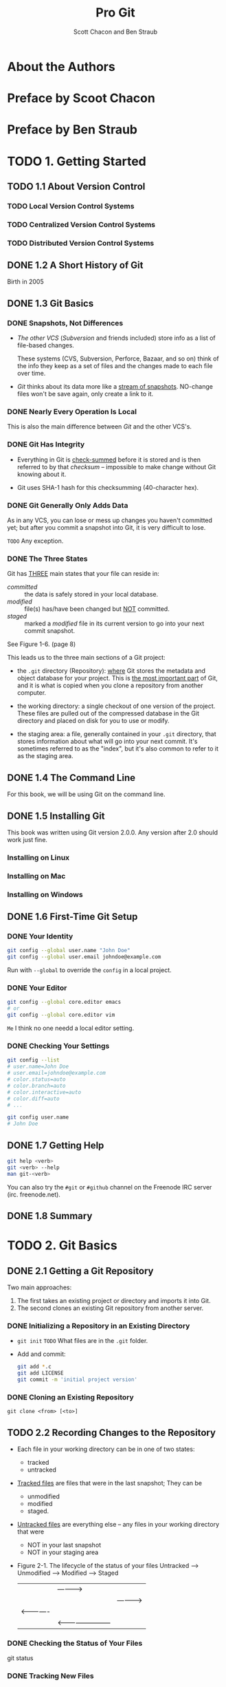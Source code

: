 #+TITLE: Pro Git
#+Version: 2nd
#+AUTHOR: Scott Chacon and Ben Straub
#+STARTUP: overview
#+STARTUP: entitiespretty

* Table of Contents                                      :TOC_4_org:noexport:
- [[About the Authors][About the Authors]]
- [[Preface by Scoot Chacon][Preface by Scoot Chacon]]
- [[Preface by Ben Straub][Preface by Ben Straub]]
- [[1. Getting Started][1. Getting Started]]
  - [[1.1 About Version Control][1.1 About Version Control]]
    - [[Local Version Control Systems][Local Version Control Systems]]
    - [[Centralized Version Control Systems][Centralized Version Control Systems]]
    - [[Distributed Version Control Systems][Distributed Version Control Systems]]
  - [[1.2 A Short History of Git][1.2 A Short History of Git]]
  - [[1.3 Git Basics][1.3 Git Basics]]
    - [[Snapshots, Not Differences][Snapshots, Not Differences]]
    - [[Nearly Every Operation Is Local][Nearly Every Operation Is Local]]
    - [[Git Has Integrity][Git Has Integrity]]
    - [[Git Generally Only Adds Data][Git Generally Only Adds Data]]
    - [[The Three States][The Three States]]
  - [[1.4 The Command Line][1.4 The Command Line]]
  - [[1.5 Installing Git][1.5 Installing Git]]
    - [[Installing on Linux][Installing on Linux]]
    - [[Installing on Mac][Installing on Mac]]
    - [[Installing on Windows][Installing on Windows]]
  - [[1.6 First-Time Git Setup][1.6 First-Time Git Setup]]
    - [[Your Identity][Your Identity]]
    - [[Your Editor][Your Editor]]
    - [[Checking Your Settings][Checking Your Settings]]
  - [[1.7 Getting Help][1.7 Getting Help]]
  - [[1.8 Summary][1.8 Summary]]
- [[2. Git Basics][2. Git Basics]]
  - [[2.1 Getting a Git Repository][2.1 Getting a Git Repository]]
    - [[Initializing a Repository in an Existing Directory][Initializing a Repository in an Existing Directory]]
    - [[Cloning an Existing Repository][Cloning an Existing Repository]]
  - [[2.2 Recording Changes to the Repository][2.2 Recording Changes to the Repository]]
    - [[Checking the Status of Your Files][Checking the Status of Your Files]]
    - [[Tracking New Files][Tracking New Files]]
    - [[Staging Modified Files][Staging Modified Files]]
    - [[Short Status][Short Status]]
    - [[Ignoring Files][Ignoring Files]]
    - [[Viewing Your Staged and Unstaged Changes][Viewing Your Staged and Unstaged Changes]]
    - [[Committing Your Changes][Committing Your Changes]]
    - [[Skipping the Staging Area][Skipping the Staging Area]]
    - [[Removing Files][Removing Files]]
    - [[Moving Files][Moving Files]]
  - [[2.3 Viewing the Commit History][2.3 Viewing the Commit History]]
    - [[Limiting Log Output][Limiting Log Output]]
  - [[2.4 Undoing Things][2.4 Undoing Things]]
    - [[Unstaging a Staged File][Unstaging a Staged File]]
    - [[Unmodifying a Modified File][Unmodifying a Modified File]]
  - [[2.5 Working with Remotes][2.5 Working with Remotes]]
    - [[Showing Your Remotes][Showing Your Remotes]]
    - [[Adding Remote Repositories][Adding Remote Repositories]]
    - [[Fetching and Pulling from Your Remotes][Fetching and Pulling from Your Remotes]]
    - [[Pushing to Your Remotes][Pushing to Your Remotes]]
    - [[Inspecting a Remote][Inspecting a Remote]]
    - [[Removing and Renaming Remotes][Removing and Renaming Remotes]]
  - [[2.6 Tagging][2.6 Tagging]]
    - [[Listing Your Tags][Listing Your Tags]]
    - [[Creating Tags][Creating Tags]]
    - [[Annotated Tags][Annotated Tags]]
    - [[Lightweight Tags][Lightweight Tags]]
    - [[Tagging Later][Tagging Later]]
    - [[Sharing Tags][Sharing Tags]]
  - [[2.7 Git Aliases][2.7 Git Aliases]]
  - [[2.8 Summary][2.8 Summary]]
- [[3. Git Branching][3. Git Branching]]
  - [[3.1 Branches in a Nutshell][3.1 Branches in a Nutshell]]
    - [[Creating a New Branch][Creating a New Branch]]
    - [[Switching Branches][Switching Branches]]
  - [[3.2 Basic Branching and Merging][3.2 Basic Branching and Merging]]
    - [[Basic Branching][Basic Branching]]
    - [[Basic Merging][Basic Merging]]
    - [[Basic Merge Conflicts][Basic Merge Conflicts]]
  - [[3.3 Branch Management][3.3 Branch Management]]
  - [[3.4 Branching Workflows][3.4 Branching Workflows]]
    - [[Long-Running Branches][Long-Running Branches]]
    - [[Topic Branches][Topic Branches]]
  - [[3.5 Remote Branches][3.5 Remote Branches]]
    - [[Pushing][Pushing]]
    - [[Tracking Branches][Tracking Branches]]
    - [[Pulling][Pulling]]
    - [[Deleting Remote Branches][Deleting Remote Branches]]
  - [[3.6 Rebasing][3.6 Rebasing]]
    - [[The Basic Rebase][The Basic Rebase]]
    - [[More Interesting Rebases][More Interesting Rebases]]
    - [[The Perils of Rebasing][The Perils of Rebasing]]
    - [[Rebase When You Rebase][Rebase When You Rebase]]
    - [[Rebase vs. Merge][Rebase vs. Merge]]
  - [[3.7 Summary][3.7 Summary]]
- [[4. Git on the Server][4. Git on the Server]]
  - [[4.1 The Protocols][4.1 The Protocols]]
    - [[Local Protocol][Local Protocol]]
      - [[The Pros][The Pros]]
      - [[The Cons][The Cons]]
    - [[The HTTP Protocol][The HTTP Protocol]]
      - [[Smart HTTP][Smart HTTP]]
      - [[Dumb HTTP][Dumb HTTP]]
    - [[The SSH Protocol][The SSH Protocol]]
      - [[The Pros][The Pros]]
      - [[The Cons][The Cons]]
    - [[The Git Protocol][The Git Protocol]]
      - [[The Pros][The Pros]]
      - [[The Cons][The Cons]]
  - [[4.2 Getting Git on a Server][4.2 Getting Git on a Server]]
    - [[Putting the Bare Repository on a Server][Putting the Bare Repository on a Server]]
    - [[Small Setups][Small Setups]]
      - [[SSH Access][SSH Access]]
  - [[4.3 Generating Your SSH Public Key][4.3 Generating Your SSH Public Key]]
  - [[4.4 Setting Up the Server][4.4 Setting Up the Server]]
  - [[4.5 Git Daemon][4.5 Git Daemon]]
  - [[4.6 Smart HTTP][4.6 Smart HTTP]]
  - [[4.7 GitWeb][4.7 GitWeb]]
  - [[4.8 GitLab][4.8 GitLab]]
    - [[Installation][Installation]]
    - [[Administration][Administration]]
    - [[Users][Users]]
    - [[Groups][Groups]]
    - [[Projects][Projects]]
    - [[Hooks][Hooks]]
    - [[Basic Usage][Basic Usage]]
    - [[Working Together][Working Together]]
  - [[4.9 Third Party Hosted Options][4.9 Third Party Hosted Options]]
  - [[4.10 Summary][4.10 Summary]]
- [[5. Distributed Git][5. Distributed Git]]
  - [[5.1 Distributed Workflows][5.1 Distributed Workflows]]
    - [[Centralized Workflow][Centralized Workflow]]
    - [[Integration-Manager Workflow][Integration-Manager Workflow]]
    - [[Dictator and Lieutenants Workflow][Dictator and Lieutenants Workflow]]
    - [[Workflows Summary][Workflows Summary]]
  - [[5.2 Contributing to a Project][5.2 Contributing to a Project]]
    - [[Commit Guidelines][Commit Guidelines]]
    - [[Private Small Team][Private Small Team]]
    - [[Private Managed Team][Private Managed Team]]
    - [[Public Project, Fork][Public Project, Fork]]
    - [[Public Project, E-Mail][Public Project, E-Mail]]
    - [[Summary][Summary]]
  - [[5.3 Maintaining a Project][5.3 Maintaining a Project]]
    - [[Working in Topic Branches][Working in Topic Branches]]
    - [[Applying Patches from E-mail][Applying Patches from E-mail]]
      - [[Applying a Patch with apply][Applying a Patch with apply]]
      - [[Applying a Patch with am][Applying a Patch with am]]
      - [[Checking Out Remote Branches][Checking Out Remote Branches]]
    - [[Determining What Is Introduced][Determining What Is Introduced]]
    - [[Integrating Contributed Work][Integrating Contributed Work]]
      - [[Merging Workflows][Merging Workflows]]
    - [[Large-Merging Workflows][Large-Merging Workflows]]
    - [[Rebasing and Cherry Picking Workflows][Rebasing and Cherry Picking Workflows]]
    - [[Rerere][Rerere]]
    - [[Tagging Your Releases][Tagging Your Releases]]
    - [[Generating a Build Number][Generating a Build Number]]
    - [[Preparing a Release][Preparing a Release]]
    - [[The Shortlog][The Shortlog]]
  - [[5.4 Summary][5.4 Summary]]
- [[6. GitHub][6. GitHub]]
  - [[6.1 Account Setup and Configuration][6.1 Account Setup and Configuration]]
    - [[SSH Access][SSH Access]]
    - [[Your Avatar][Your Avatar]]
    - [[Your Email Address][Your Email Address]]
    - [[Two-Factor Authentication][Two-Factor Authentication]]
  - [[6.2 Contributing to a Project][6.2 Contributing to a Project]]
    - [[Forking Projects][Forking Projects]]
    - [[The GitHub Flow][The GitHub Flow]]
    - [[Creating a Pull Request][Creating a Pull Request]]
    - [[Iterating on a Pull Request][Iterating on a Pull Request]]
    - [[Advanced Pull Requests][Advanced Pull Requests]]
      - [[Pull Requests as Patches][Pull Requests as Patches]]
      - [[Keeping up with Upstream][Keeping up with Upstream]]
      - [[References][References]]
      - [[Markdown][Markdown]]
      - [[GitHub Flavored Markdown][GitHub Flavored Markdown]]
  - [[6.3 Maintaining a Project][6.3 Maintaining a Project]]
    - [[Creating a New Repository][Creating a New Repository]]
    - [[Adding Collaborators][Adding Collaborators]]
    - [[Managing Pull Requests][Managing Pull Requests]]
      - [[Email Notifications][Email Notifications]]
      - [[Collaborating on the Pull Request][Collaborating on the Pull Request]]
      - [[Pull Request Refs][Pull Request Refs]]
      - [[Pull Requests on PUll Requests][Pull Requests on PUll Requests]]
    - [[Mentions and Notifications][Mentions and Notifications]]
      - [[The Notifications Page][The Notifications Page]]
    - [[Special Files][Special Files]]
      - [[README][README]]
      - [[CONTRIBUTING][CONTRIBUTING]]
    - [[Project Administration][Project Administration]]
      - [[Changing the Default Branch][Changing the Default Branch]]
      - [[Transferring a Project][Transferring a Project]]
  - [[6.4 Managing an organization][6.4 Managing an organization]]
    - [[Organization Basics][Organization Basics]]
    - [[Teams][Teams]]
    - [[Audit Log][Audit Log]]
  - [[6.5 Scripting GitHub][6.5 Scripting GitHub]]
    - [[Hooks][Hooks]]
      - [[Services][Services]]
      - [[Hooks][Hooks]]
    - [[The GitHub API][The GitHub API]]
      - [[Basic Usage][Basic Usage]]
      - [[Commenting on an Issu][Commenting on an Issu]]
    - [[Octokit][Octokit]]
  - [[6.6 Summary][6.6 Summary]]
- [[7. Git Tools][7. Git Tools]]
  - [[7.1 Revision Selection][7.1 Revision Selection]]
    - [[Single Revisions][Single Revisions]]
    - [[Short SHA][Short SHA]]
    - [[Branch References][Branch References]]
    - [[Ref Log Shortnames][Ref Log Shortnames]]
    - [[Ancestry References][Ancestry References]]
    - [[Commit Ranges][Commit Ranges]]
      - [[Double Dot][Double Dot]]
      - [[Multiple Points][Multiple Points]]
      - [[Triple Dot][Triple Dot]]
  - [[7.2 Interactive Staging][7.2 Interactive Staging]]
    - [[Staging and Unstaging Files][Staging and Unstaging Files]]
    - [[Staging Patches][Staging Patches]]
  - [[7.3 Stashing and Cleaning][7.3 Stashing and Cleaning]]
    - [[Stashing Your Work][Stashing Your Work]]
    - [[Creative Stashing][Creative Stashing]]
    - [[Unapplying a Stash][Unapplying a Stash]]
    - [[Creating a Branch from a Stash][Creating a Branch from a Stash]]
    - [[Cleaning Your Working Directory][Cleaning Your Working Directory]]
  - [[7.4 Signing Your Work][7.4 Signing Your Work]]
    - [[GPG Introduction][GPG Introduction]]
    - [[Signing Tags][Signing Tags]]
    - [[Verifying Tags][Verifying Tags]]
    - [[Signing Commits][Signing Commits]]
    - [[Everyone Must Sign][Everyone Must Sign]]
  - [[7.5 Searching][7.5 Searching]]
    - [[Git Grep][Git Grep]]
    - [[Git Log Searching][Git Log Searching]]
    - [[Line Log Search][Line Log Search]]
  - [[7.6 Rewriting History][7.6 Rewriting History]]
    - [[Changing the Last Commit][Changing the Last Commit]]
    - [[Changing Multiple Commit Messages][Changing Multiple Commit Messages]]
    - [[Reordering Commits][Reordering Commits]]
    - [[Squashing a Commit][Squashing a Commit]]
    - [[The Nuclear Option: filter-branch][The Nuclear Option: filter-branch]]
      - [[Removing a File from Every Commit][Removing a File from Every Commit]]
      - [[Making a Subdirectory the New Root][Making a Subdirectory the New Root]]
      - [[Changing E-Mail Addresses Globally][Changing E-Mail Addresses Globally]]
  - [[7.7 Reset Demystified][7.7 Reset Demystified]]
    - [[The Three Trees][The Three Trees]]
      - [[The HEAD][The HEAD]]
      - [[The Index][The Index]]
      - [[The Working Directory][The Working Directory]]
    - [[The Workflow][The Workflow]]
    - [[The Role of Reset][The Role of Reset]]
      - [[Step 1: Move HEAD][Step 1: Move HEAD]]
      - [[Step 2: Updating the Index (--mixed)][Step 2: Updating the Index (--mixed)]]
      - [[Step 3: Updating the Working Directory (--hard)][Step 3: Updating the Working Directory (--hard)]]
      - [[Recap][Recap]]
    - [[Reset with a Path][Reset with a Path]]
    - [[Squashing][Squashing]]
    - [[Check It Out][Check It Out]]
      - [[Without Paths][Without Paths]]
      - [[With Paths][With Paths]]
    - [[Summary][Summary]]
  - [[7.8 Advanced Merging][7.8 Advanced Merging]]
    - [[Merge Conflicts][Merge Conflicts]]
    - [[Aborting a Merge][Aborting a Merge]]
    - [[Ignoring Whitespace][Ignoring Whitespace]]
    - [[Manual File Re-merging][Manual File Re-merging]]
    - [[Checking Out Conflicts][Checking Out Conflicts]]
    - [[Merge Log][Merge Log]]
    - [[Combined Diff Format][Combined Diff Format]]
    - [[Undoing Merges][Undoing Merges]]
      - [[Fix the References][Fix the References]]
      - [[Reverse the Commit][Reverse the Commit]]
    - [[Other Types of Merges][Other Types of Merges]]
      - [[Our or Theirs Preference][Our or Theirs Preference]]
      - [[Subtree Merging][Subtree Merging]]
  - [[7.9 Rerere][7.9 Rerere]]
  - [[7.10 Debugging with Git][7.10 Debugging with Git]]
    - [[File Annotation][File Annotation]]
    - [[Binary Search][Binary Search]]
  - [[7.11 Submodules][7.11 Submodules]]
    - [[Starting with Submodules][Starting with Submodules]]
    - [[Cloning a Project with Submodules][Cloning a Project with Submodules]]
    - [[Working on a Project with Submodules][Working on a Project with Submodules]]
      - [[Pulling in Upstream Changes][Pulling in Upstream Changes]]
      - [[Working on a Submodule][Working on a Submodule]]
    - [[Publishing Submodule Changes][Publishing Submodule Changes]]
    - [[Merging Submodule Changes][Merging Submodule Changes]]
    - [[Submodule Tips][Submodule Tips]]
      - [[Submodule Foreach][Submodule Foreach]]
      - [[Useful Aliases][Useful Aliases]]
      - [[Issues with Submodules][Issues with Submodules]]
      - [[Aborting][Aborting]]
    - [[Bundling][Bundling]]
  - [[7.12 Replace][7.12 Replace]]
  - [[7.13 Credential Storage][7.13 Credential Storage]]
    - [[Under the Hood][Under the Hood]]
    - [[A Custom Credential Cache][A Custom Credential Cache]]
  - [[7.14 Summary][7.14 Summary]]
- [[8. Customizing Git][8. Customizing Git]]
  - [[8.1 Git Configuration][8.1 Git Configuration]]
    - [[Basic Client Configuration][Basic Client Configuration]]
      - [[~core.editor~][~core.editor~]]
      - [[~commit.template~][~commit.template~]]
      - [[~core.pager~][~core.pager~]]
      - [[~user.signingkey~][~user.signingkey~]]
      - [[~core.excludesfile~][~core.excludesfile~]]
      - [[~help.autocorrect~][~help.autocorrect~]]
    - [[Colors in Git][Colors in Git]]
      - [[~color.ui~][~color.ui~]]
      - [[~color.*~][~color.*~]]
    - [[External Merge and Diff Tools][External Merge and Diff Tools]]
    - [[Formatting and Whitespace][Formatting and Whitespace]]
      - [[~core.autocrlf~][~core.autocrlf~]]
      - [[~core.whitespace~][~core.whitespace~]]
    - [[Server Configuration][Server Configuration]]
      - [[~receive.fsckObjects~][~receive.fsckObjects~]]
      - [[~receive.denyNonFastForwards~][~receive.denyNonFastForwards~]]
      - [[~receive.denyDeletes~][~receive.denyDeletes~]]
  - [[8.2 Git Attributes][8.2 Git Attributes]]
    - [[Binary Files][Binary Files]]
      - [[Indentifying Binary Files][Indentifying Binary Files]]
      - [[Diffing Binary Files][Diffing Binary Files]]
    - [[Keyword Expansion][Keyword Expansion]]
    - [[Exporting Your Repository][Exporting Your Repository]]
      - [[~export-ignore~][~export-ignore~]]
      - [[~export-subst~][~export-subst~]]
    - [[Merge Strategies][Merge Strategies]]
  - [[8.3 Git Hooks][8.3 Git Hooks]]
    - [[Installing a Hook][Installing a Hook]]
    - [[Client-Side Hooks][Client-Side Hooks]]
    - [[Committing-Workflow Hooks][Committing-Workflow Hooks]]
    - [[E-mail Workflow Hooks][E-mail Workflow Hooks]]
    - [[Other Client Hooks][Other Client Hooks]]
    - [[Server-Side Hooks][Server-Side Hooks]]
      - [[pre-receive][pre-receive]]
      - [[update][update]]
      - [[post-receive][post-receive]]
  - [[8.4 An Example Git-Enforced Policy][8.4 An Example Git-Enforced Policy]]
    - [[Server-Side Hook][Server-Side Hook]]
    - [[Enforcing a Specific Commit-Message Format][Enforcing a Specific Commit-Message Format]]
    - [[Enforcing a User-Based ACL System][Enforcing a User-Based ACL System]]
    - [[Testing It Out][Testing It Out]]
    - [[Client-Side Hooks][Client-Side Hooks]]
  - [[8.5 Summary][8.5 Summary]]
- [[9. Git and Other Systems][9. Git and Other Systems]]
  - [[9.1 Git as a Client][9.1 Git as a Client]]
    - [[Git and Subversion][Git and Subversion]]
      - [[~git svn~][~git svn~]]
      - [[Setting Up][Setting Up]]
      - [[Getting Started][Getting Started]]
      - [[Committing Back to Subversion][Committing Back to Subversion]]
      - [[Pulling in New Changes][Pulling in New Changes]]
      - [[Git Branching Issues][Git Branching Issues]]
      - [[Subversion Branching][Subversion Branching]]
      - [[Subversion Commands][Subversion Commands]]
      - [[Ignoring What Subversion Ignores][Ignoring What Subversion Ignores]]
      - [[Git-Svn Summary][Git-Svn Summary]]
    - [[Git and Mercurial][Git and Mercurial]]
      - [[Getting Started][Getting Started]]
      - [[Workflow][Workflow]]
      - [[Branches and Bookmarks][Branches and Bookmarks]]
      - [[Mercurial Summary][Mercurial Summary]]
    - [[Git and Perforce][Git and Perforce]]
      - [[Git Fusion][Git Fusion]]
      - [[Git-p4][Git-p4]]
      - [[Git and Perforce Summary][Git and Perforce Summary]]
  - [[9.2 Migrating to Git][9.2 Migrating to Git]]
    - [[Subversion][Subversion]]
    - [[Mercurial][Mercurial]]
    - [[Perforce][Perforce]]
      - [[Perforce Git Fusion][Perforce Git Fusion]]
    - [[A Custom Importer][A Custom Importer]]
  - [[9.3 Summary][9.3 Summary]]
- [[10. Git Internals][10. Git Internals]]
  - [[10.1 Plumbing and Porcelain][10.1 Plumbing and Porcelain]]
  - [[10.2 Git Objects][10.2 Git Objects]]
    - [[Tree Objects][Tree Objects]]
    - [[Commit Objects][Commit Objects]]
    - [[Object Storage][Object Storage]]
  - [[10.3 Git References][10.3 Git References]]
    - [[The HEAD][The HEAD]]
    - [[Tags][Tags]]
    - [[Remotes][Remotes]]
  - [[10.4 Packfiles][10.4 Packfiles]]
  - [[10.5 The Refspec][10.5 The Refspec]]
    - [[Pushing Refspecs][Pushing Refspecs]]
    - [[Deleting References][Deleting References]]
  - [[10.6 Transfer Protocols][10.6 Transfer Protocols]]
    - [[The Dumb Protocol][The Dumb Protocol]]
    - [[The Smart Protocol][The Smart Protocol]]
      - [[Uploading Data][Uploading Data]]
      - [[Downloading Data][Downloading Data]]
    - [[Protocol Summary][Protocol Summary]]
  - [[10.7 Maintenance and Data Recovery][10.7 Maintenance and Data Recovery]]
    - [[Maintenance][Maintenance]]
    - [[Data Recovery][Data Recovery]]
    - [[Removing Objects][Removing Objects]]
  - [[10.8 Environment Variables][10.8 Environment Variables]]
    - [[Global Behavior][Global Behavior]]
    - [[Repository Locations][Repository Locations]]
    - [[Pathspecs][Pathspecs]]
    - [[Committing][Committing]]
    - [[Networking][Networking]]
    - [[Diffing and Merging][Diffing and Merging]]
    - [[Debugging][Debugging]]
    - [[Miscellaneous][Miscellaneous]]
  - [[10.9 Summary][10.9 Summary]]
- [[Appendix A: Git in Other Environments][Appendix A: Git in Other Environments]]
  - [[Graphical Interfaces][Graphical Interfaces]]
    - [[gitk and git-gui][gitk and git-gui]]
    - [[GitHub for Mac and Windows][GitHub for Mac and Windows]]
      - [[Installation][Installation]]
      - [[Recommended Workflow][Recommended Workflow]]
    - [[Summary][Summary]]
  - [[Other GUIs][Other GUIs]]
  - [[Git in Visual Studio][Git in Visual Studio]]
  - [[Git in Eclipse][Git in Eclipse]]
  - [[Git in Bash][Git in Bash]]
  - [[Git in Zsh][Git in Zsh]]
  - [[Git in Powershell][Git in Powershell]]
  - [[Summary][Summary]]
- [[Appendix B: Embedding Git in your Applications][Appendix B: Embedding Git in your Applications]]
  - [[Command-line Git][Command-line Git]]
  - [[Libgit2][Libgit2]]
    - [[Advanced Functionality][Advanced Functionality]]
    - [[Other Bindings][Other Bindings]]
      - [[LibGit2Sharp][LibGit2Sharp]]
      - [[objective-git][objective-git]]
      - [[pygit2][pygit2]]
    - [[Further Reading][Further Reading]]
- [[Appendix C: Git Commands][Appendix C: Git Commands]]
  - [[Setup and Config][Setup and Config]]
    - [[~git config~][~git config~]]
    - [[~git help~][~git help~]]
  - [[Getting and Creating Projects][Getting and Creating Projects]]
    - [[~git init~][~git init~]]
    - [[~git clone~][~git clone~]]
  - [[Basic Snapshotting][Basic Snapshotting]]
    - [[~git add~][~git add~]]
    - [[~git status~][~git status~]]
    - [[~git diff~][~git diff~]]
    - [[~git difftool~][~git difftool~]]
    - [[~git commit~][~git commit~]]
    - [[~git reset~][~git reset~]]
    - [[~git rm~][~git rm~]]
    - [[~git mv~][~git mv~]]
    - [[~git clean~][~git clean~]]
  - [[Branching and Merging][Branching and Merging]]
    - [[~git branch~][~git branch~]]
    - [[~git checkout~][~git checkout~]]
    - [[~git merge~][~git merge~]]
    - [[~git mergetool~][~git mergetool~]]
    - [[~git log~][~git log~]]
    - [[~git stash~][~git stash~]]
    - [[~git tag~][~git tag~]]
  - [[Sharing and Updating Projects][Sharing and Updating Projects]]
    - [[~git fetch~][~git fetch~]]
    - [[~git pull~][~git pull~]]
    - [[~git push~][~git push~]]
    - [[~git remote~][~git remote~]]
    - [[~git archive~][~git archive~]]
    - [[~git submodule~][~git submodule~]]
  - [[Inspection and Comparison][Inspection and Comparison]]
    - [[~git show~][~git show~]]
    - [[~git shortlog~][~git shortlog~]]
    - [[~git describe~][~git describe~]]
  - [[Debugging][Debugging]]
    - [[~git bisect~][~git bisect~]]
    - [[~git blame~][~git blame~]]
    - [[~git grep~][~git grep~]]
  - [[Patching][Patching]]
    - [[~git cherry-pick~][~git cherry-pick~]]
    - [[~git rebase~][~git rebase~]]
    - [[~git revert~][~git revert~]]
  - [[Email][Email]]
    - [[~git apply~][~git apply~]]
    - [[~git am~][~git am~]]
    - [[~git format-patch~][~git format-patch~]]
    - [[~git send-email~][~git send-email~]]
    - [[~git request-pull~][~git request-pull~]]
  - [[External Systems][External Systems]]
    - [[~git svn~][~git svn~]]
    - [[~git fast-import~][~git fast-import~]]
  - [[Administration][Administration]]
    - [[~git gc~][~git gc~]]
    - [[~git fsck~][~git fsck~]]
    - [[~git reflog~][~git reflog~]]
    - [[~git filter-branch~][~git filter-branch~]]
  - [[Plumbing Commands][Plumbing Commands]]

* About the Authors
* Preface by Scoot Chacon
* Preface by Ben Straub
* TODO 1. Getting Started
** TODO 1.1 About Version Control
*** TODO Local Version Control Systems
*** TODO Centralized Version Control Systems
*** TODO Distributed Version Control Systems

** DONE 1.2 A Short History of Git
   CLOSED: [2017-07-14 Fri 05:26]
   Birth in 2005
** DONE 1.3 Git Basics
   CLOSED: [2017-07-14 Fri 05:05]
*** DONE Snapshots, Not Differences
    CLOSED: [2017-07-14 Fri 04:18]
    - /The other VCS/ (/Subversion/ and friends included) store info as a list of
      file-based changes.

      These systems (CVS, Subversion, Perforce, Bazaar, and so on) think of the
      info they keep as a set of files and the changes made to each file over
      time.

    - /Git/ thinks about its data more like a _stream of snapshots_.
      NO-change files won't be save again, only create a link to it.

*** DONE Nearly Every Operation Is Local
    CLOSED: [2017-07-14 Fri 04:21]
    This is also the main difference between /Git/ and the other VCS's.

*** DONE Git Has Integrity
    CLOSED: [2017-07-14 Fri 04:37]
    - Everything in Git is _check-summed_ before it is stored and is then
      referred to by that /checksum/ -- impossible to make change without Git
      knowing about it.

    - Git uses SHA-1 hash for this checksumming (40-character hex).

*** DONE Git Generally Only Adds Data
    CLOSED: [2017-07-14 Fri 04:42]
    As in any VCS, you can lose or mess up changes you haven't committed yet;
    but after you commit a snapshot into Git, it is very difficult to lose.

    =TODO= Any exception.

*** DONE The Three States
    CLOSED: [2017-07-14 Fri 05:05]
    Git has _THREE_ main states that your file can reside in:
    + /committed/ :: the data is safely stored in your local database.
    + /modified/ :: file(s) has/have been changed but _NOT_ committed.
    + /staged/ :: marked a /modified/ file in its current version to go
                  into your next commit snapshot.

    See Figure 1-6. (page 8)

    This leads us to the three main sections of a Git project:
    + the =.git= directory (Repository):
      _where_ Git stores the metadata and object database for your project.
      This is _the most important part_ of Git, and it is what is copied when you
      clone a repository from another computer.

    + the working directory:
      a single checkout of one version of the project.
      These files are pulled out of the compressed database in the Git directory
      and placed on disk for you to use or modify.

    + the staging area:
      a file, generally contained in your =.git= directory, that stores
      information about what will go into your next commit. It's sometimes
      referred to as the "index", but it's also common to refer to it as the
      staging area.

** DONE 1.4 The Command Line
   CLOSED: [2017-07-14 Fri 05:10]
   For this book, we will be using Git on the command line.

** DONE 1.5 Installing Git
   CLOSED: [2017-07-14 Fri 05:10]
   This book was written using Git version 2.0.0.
   Any version after 2.0 should work just fine.

*** Installing on Linux
*** Installing on Mac
*** Installing on Windows

** DONE 1.6 First-Time Git Setup
   CLOSED: [2017-07-14 Fri 05:21]
*** DONE Your Identity
    CLOSED: [2017-07-14 Fri 05:15]
    #+BEGIN_SRC bash
      git config --global user.name "John Doe"
      git config --global user.email johndoe@example.com
    #+END_SRC

    Run with ~--global~ to override the ~config~ in a local project.

*** DONE Your Editor
    CLOSED: [2017-07-14 Fri 05:20]
    #+BEGIN_SRC bash
      git config --global core.editor emacs
      # or
      git config --global core.editor vim
    #+END_SRC
    =Me= I think no one needd a local editor setting.

*** DONE Checking Your Settings
    CLOSED: [2017-07-14 Fri 05:21]
    #+BEGIN_SRC bash
      git config --list
      # user.name=John Doe
      # user.email=johndoe@example.com
      # color.status=auto
      # color.branch=auto
      # color.interactive=auto
      # color.diff=auto
      # ...

      git config user.name
      # John Doe
    #+END_SRC
** DONE 1.7 Getting Help
   CLOSED: [2017-07-14 Fri 05:13]
   #+BEGIN_SRC bash
     git help <verb>
     git <verb> --help
     man git-<verb>
   #+END_SRC

   You can also try the =#git= or =#github= channel on the Freenode IRC server
   (irc. freenode.net).

** DONE 1.8 Summary
   CLOSED: [2017-07-14 Fri 05:14]

* TODO 2. Git Basics
** DONE 2.1 Getting a Git Repository
   CLOSED: [2017-07-15 Sat 14:07]
   Two main approaches:
   1. The first takes an existing project or directory and imports it into Git.
   2. The second clones an existing Git repository from another server.

*** DONE Initializing a Repository in an Existing Directory
    CLOSED: [2017-07-15 Sat 14:07]
    - ~git init~
      =TODO= What files are in the =.git= folder.

    - Add and commit:
      #+BEGIN_SRC bash
        git add *.c
        git add LICENSE
        git commit -m 'initial project version'
      #+END_SRC

*** DONE Cloning an Existing Repository
    CLOSED: [2017-07-15 Sat 14:07]
    ~git clone <from> [<to>]~

** TODO 2.2 Recording Changes to the Repository
   - Each file in your working directory can be in one of two states:
     + tracked
     + untracked

   - _Tracked files_ are files that were in the last snapshot;
     They can be
     + unmodified
     + modified
     + staged.

   - _Untracked files_ are everything else -- any files in your working directory
     that were
     + NOT in your last snapshot
     + NOT in your staging area

   - Figure 2-1. The lifecycle of the status of your files
     Untracked --> Unmodified --> Modified --> Staged
         |--------------------------------------->|
         |              |------------>|           |
         |              |             |---------->|
         |<-------------|             |           |
         |              |<------------------------|

*** DONE Checking the Status of Your Files
    CLOSED: [2017-07-16 Sun 22:58]
    git status
*** DONE Tracking New Files
    CLOSED: [2017-07-16 Sun 22:58]
    ~git add [<filename(s)> | <directory>]~
    ~git add~ works recursively.
*** DONE Staging Modified Files
    CLOSED: [2017-07-16 Sun 23:10]
    - ~git add~ is a multipurpose command -- you use it
      + to begin tracking new files
      + to stage files
      + to do other things like marking merge-conflicted files as resolved. =TODO=

    - It may be helpful to think of it
      _more as_ "add this content to the next commit"
      _rather than_ "add this file to the project".

    - A file can be /staged/ and /unstaged/ simutaneously:
      If you staged a change in a file and modified this file again before
      committing, then this file is marked as /staged/ and /unstaged/, which
      actually means some change is /staged/ and some change is /unstaged/.
      
*** TODO Short Status
    ~git status --short~ or ~git status -s~
    The output is like:
    #+BEGIN_SRC text
       M README
      MM Rakefile
      A  lib/git.rb
      M  lib/simplegit.rb
      ?? LICENSE.txt
    #+END_SRC
    - _??_ : New files that are _NOT tracked_ have a =??= next to them,
    - _A _: new files that have been added to the staging area have an A,
    - M: modified files have an M and so on.
         There are two columns to the output --
         + the left hand column indicates that the file is staged and
         + the right hand column indicates that it's modified.

So for example in that output, the README file is
modified in the working directory but not yet staged, while the lib/simplegit.rb file is modified and staged. The
Rakefile was modified, staged and then modified again, so there are changes to it that are both staged and unstaged.

*** TODO Ignoring Files
*** TODO Viewing Your Staged and Unstaged Changes
*** TODO Committing Your Changes
*** TODO Skipping the Staging Area
*** TODO Removing Files
*** TODO Moving Files

** TODO 2.3 Viewing the Commit History
*** TODO Limiting Log Output
** TODO 2.4 Undoing Things
*** TODO Unstaging a Staged File
*** TODO Unmodifying a Modified File
** TODO 2.5 Working with Remotes
*** TODO Showing Your Remotes
*** TODO Adding Remote Repositories
*** TODO Fetching and Pulling from Your Remotes
*** TODO Pushing to Your Remotes
*** TODO Inspecting a Remote
*** TODO Removing and Renaming Remotes

** TODO 2.6 Tagging
*** TODO Listing Your Tags
*** TODO Creating Tags
*** TODO Annotated Tags
*** TODO Lightweight Tags
*** TODO Tagging Later
*** TODO Sharing Tags
** TODO 2.7 Git Aliases
** TODO 2.8 Summary

* TODO 3. Git Branching
** TODO 3.1 Branches in a Nutshell
*** TODO Creating a New Branch
*** TODO Switching Branches
** TODO 3.2 Basic Branching and Merging
*** TODO Basic Branching
*** TODO Basic Merging
*** TODO Basic Merge Conflicts
** TODO 3.3 Branch Management
** TODO 3.4 Branching Workflows
*** TODO Long-Running Branches
*** TODO Topic Branches
** TODO 3.5 Remote Branches
*** TODO Pushing
*** TODO Tracking Branches
*** TODO Pulling
*** TODO Deleting Remote Branches
** TODO 3.6 Rebasing
*** TODO The Basic Rebase
*** TODO More Interesting Rebases
*** TODO The Perils of Rebasing
*** TODO Rebase When You Rebase
*** TODO Rebase vs. Merge
** 3.7 Summary

* TODO 4. Git on the Server
** TODO 4.1 The Protocols
*** TODO Local Protocol
**** The Pros
**** The Cons
*** TODO The HTTP Protocol
**** Smart HTTP
**** Dumb HTTP
***** The Pros
***** The Cons
*** TODO The SSH Protocol
**** The Pros
**** The Cons
*** TODO The Git Protocol
**** The Pros
**** The Cons
** TODO 4.2 Getting Git on a Server
*** TODO Putting the Bare Repository on a Server
*** TODO Small Setups
**** TODO SSH Access
** TODO 4.3 Generating Your SSH Public Key
** TODO 4.4 Setting Up the Server
** TODO 4.5 Git Daemon
** TODO 4.6 Smart HTTP
** TODO 4.7 GitWeb
** TODO 4.8 GitLab
*** TODO Installation
*** TODO Administration
*** TODO Users
*** TODO Groups
*** TODO Projects
*** TODO Hooks
*** TODO Basic Usage
*** TODO Working Together
** TODO 4.9 Third Party Hosted Options
** TODO 4.10 Summary

* TODO 5. Distributed Git
** TODO 5.1 Distributed Workflows
*** TODO Centralized Workflow
*** TODO Integration-Manager Workflow
*** TODO Dictator and Lieutenants Workflow
*** TODO Workflows Summary

** TODO 5.2 Contributing to a Project
*** TODO Commit Guidelines
*** TODO Private Small Team
*** TODO Private Managed Team
*** TODO Public Project, Fork
*** TODO Public Project, E-Mail
*** TODO Summary
** TODO 5.3 Maintaining a Project
*** TODO Working in Topic Branches
*** TODO Applying Patches from E-mail
**** Applying a Patch with apply
**** Applying a Patch with am
**** Checking Out Remote Branches
*** TODO Determining What Is Introduced
*** TODO Integrating Contributed Work
**** Merging Workflows
*** TODO Large-Merging Workflows
*** TODO Rebasing and Cherry Picking Workflows
*** TODO Rerere
*** TODO Tagging Your Releases
*** TODO Generating a Build Number
*** TODO Preparing a Release
*** TODO The Shortlog
** TODO 5.4 Summary

* TODO 6. GitHub
** TODO 6.1 Account Setup and Configuration
*** TODO SSH Access
*** TODO Your Avatar
*** TODO Your Email Address
*** TODO Two-Factor Authentication
** TODO 6.2 Contributing to a Project
*** TODO Forking Projects
*** TODO The GitHub Flow
*** TODO Creating a Pull Request
*** TODO Iterating on a Pull Request
*** TODO Advanced Pull Requests
**** Pull Requests as Patches
**** Keeping up with Upstream
**** References
**** Markdown
**** GitHub Flavored Markdown
***** Task Lists
***** Code Snippets
***** Quoting
***** Emoji
***** Images
** TODO 6.3 Maintaining a Project
*** TODO Creating a New Repository
*** TODO Adding Collaborators
*** TODO Managing Pull Requests
**** Email Notifications
**** Collaborating on the Pull Request
**** Pull Request Refs
**** Pull Requests on PUll Requests
*** TODO Mentions and Notifications
**** The Notifications Page
***** Web Notifications
***** Email Notifications
*** TODO Special Files
**** README
**** CONTRIBUTING
*** TODO Project Administration
**** Changing the Default Branch
**** Transferring a Project
** TODO 6.4 Managing an organization
*** TODO Organization Basics
*** TODO Teams
*** TODO Audit Log
** TODO 6.5 Scripting GitHub
*** TODO Hooks
**** Services
**** Hooks
*** TODO The GitHub API
**** Basic Usage
**** Commenting on an Issu
*** TODO Octokit
** TODO 6.6 Summary

* TODO 7. Git Tools
** TODO 7.1 Revision Selection
*** Single Revisions
*** Short SHA
*** Branch References
*** Ref Log Shortnames
*** Ancestry References
*** Commit Ranges
**** Double Dot
**** Multiple Points
**** Triple Dot
** TODO 7.2 Interactive Staging
*** Staging and Unstaging Files
*** Staging Patches
** TODO 7.3 Stashing and Cleaning
*** Stashing Your Work
*** Creative Stashing
*** Unapplying a Stash
*** Creating a Branch from a Stash
*** Cleaning Your Working Directory
** TODO 7.4 Signing Your Work
*** GPG Introduction
*** Signing Tags
*** Verifying Tags
*** Signing Commits
*** Everyone Must Sign
** TODO 7.5 Searching
*** Git Grep
*** Git Log Searching
*** Line Log Search
** TODO 7.6 Rewriting History
*** Changing the Last Commit
*** Changing Multiple Commit Messages
*** Reordering Commits
*** Squashing a Commit
*** The Nuclear Option: filter-branch
**** Removing a File from Every Commit
**** Making a Subdirectory the New Root
**** Changing E-Mail Addresses Globally
** TODO 7.7 Reset Demystified
*** The Three Trees
**** The HEAD
**** The Index
**** The Working Directory
*** The Workflow
*** The Role of Reset
**** Step 1: Move HEAD
**** Step 2: Updating the Index (--mixed)
**** Step 3: Updating the Working Directory (--hard)
**** Recap
*** Reset with a Path
*** Squashing
*** Check It Out
**** Without Paths
**** With Paths
*** Summary
** TODO 7.8 Advanced Merging
*** TODO Merge Conflicts
*** TODO Aborting a Merge
*** TODO Ignoring Whitespace
*** TODO Manual File Re-merging
*** TODO Checking Out Conflicts
*** TODO Merge Log
*** TODO Combined Diff Format
*** TODO Undoing Merges
**** Fix the References
**** Reverse the Commit
*** TODO Other Types of Merges
**** Our or Theirs Preference
**** Subtree Merging
** TODO 7.9 Rerere
** TODO 7.10 Debugging with Git
*** TODO File Annotation
*** TODO Binary Search
** TODO 7.11 Submodules
*** Starting with Submodules
*** Cloning a Project with Submodules
*** Working on a Project with Submodules
**** Pulling in Upstream Changes
**** Working on a Submodule
*** Publishing Submodule Changes
*** Merging Submodule Changes
*** Submodule Tips
**** Submodule Foreach
**** Useful Aliases
**** Issues with Submodules
**** Aborting
*** Bundling
** TODO 7.12 Replace
** TODO 7.13 Credential Storage
*** TODO Under the Hood
*** TODO A Custom Credential Cache
** TODO 7.14 Summary

* TODO 8. Customizing Git
** TODO 8.1 Git Configuration
*** TODO Basic Client Configuration
**** ~core.editor~
**** ~commit.template~
**** ~core.pager~
**** ~user.signingkey~
**** ~core.excludesfile~
**** ~help.autocorrect~
*** TODO Colors in Git
**** ~color.ui~
**** ~color.*~
*** TODO External Merge and Diff Tools
*** TODO Formatting and Whitespace
**** ~core.autocrlf~
**** ~core.whitespace~
*** TODO Server Configuration
**** ~receive.fsckObjects~
**** ~receive.denyNonFastForwards~
**** ~receive.denyDeletes~
** TODO 8.2 Git Attributes
*** Binary Files
**** Indentifying Binary Files
**** Diffing Binary Files
*** Keyword Expansion
*** Exporting Your Repository
**** ~export-ignore~
**** ~export-subst~
*** Merge Strategies
** TODO 8.3 Git Hooks
*** Installing a Hook
*** Client-Side Hooks
*** Committing-Workflow Hooks
*** E-mail Workflow Hooks
*** Other Client Hooks
*** Server-Side Hooks
**** pre-receive
**** update
**** post-receive
** TODO 8.4 An Example Git-Enforced Policy
*** Server-Side Hook
*** Enforcing a Specific Commit-Message Format
*** Enforcing a User-Based ACL System
*** Testing It Out
*** Client-Side Hooks
** TODO 8.5 Summary

* TODO 9. Git and Other Systems
** TODO 9.1 Git as a Client
*** TODO Git and Subversion
**** ~git svn~
**** Setting Up
**** Getting Started
**** Committing Back to Subversion
**** Pulling in New Changes
**** Git Branching Issues
**** Subversion Branching
***** Creating a New SVN Branch
***** Switching Active Branches 
**** Subversion Commands
***** SVN Style History
***** SVN Annotation
***** SVN Server Information
**** Ignoring What Subversion Ignores
**** Git-Svn Summary

*** TODO Git and Mercurial
**** Getting Started
**** Workflow
**** Branches and Bookmarks
**** Mercurial Summary
*** TODO Git and Perforce
**** Git Fusion
***** Setting Up
***** Fusion Configuration
***** Workflow
***** Git-Fusion Summary
**** Git-p4
***** Setting Up
***** Getting Started
***** Workflow
***** Branching
**** Git and Perforce Summary
** TODO 9.2 Migrating to Git
*** TODO Subversion
*** TODO Mercurial
*** TODO Perforce
**** TODO Perforce Git Fusion
*** TODO A Custom Importer
** TODO 9.3 Summary

* TODO 10. Git Internals
** TODO 10.1 Plumbing and Porcelain
** TODO 10.2 Git Objects
*** TODO Tree Objects
*** TODO Commit Objects
*** TODO Object Storage

** TODO 10.3 Git References
*** TODO The HEAD
*** TODO Tags
*** TODO Remotes
** TODO 10.4 Packfiles
** TODO 10.5 The Refspec
*** TODO Pushing Refspecs
*** TODO Deleting References
** TODO 10.6 Transfer Protocols
*** TODO The Dumb Protocol
*** TODO The Smart Protocol
**** TODO Uploading Data
***** TODO SSH
***** TODO HTTP(S)
**** TODO Downloading Data
***** TODO SSH
***** TODO HTTP(S)
*** TODO Protocol Summary
** TODO 10.7 Maintenance and Data Recovery
*** TODO Maintenance
*** TODO Data Recovery
*** TODO Removing Objects
** TODO 10.8 Environment Variables
*** TODO Global Behavior
*** TODO Repository Locations
*** TODO Pathspecs
*** TODO Committing
*** TODO Networking
*** TODO Diffing and Merging
*** TODO Debugging
*** TODO Miscellaneous
** TODO 10.9 Summary

* TODO Appendix A: Git in Other Environments
** TODO Graphical Interfaces
*** TODO gitk and git-gui
*** TODO GitHub for Mac and Windows
**** TODO Installation
**** TODO Recommended Workflow
*** TODO Summary
** TODO Other GUIs
** TODO Git in Visual Studio
** TODO Git in Eclipse
** TODO Git in Bash
** TODO Git in Zsh
** TODO Git in Powershell
** TODO Summary

* TODO Appendix B: Embedding Git in your Applications
** TODO Command-line Git
** TODO Libgit2
*** TODO Advanced Functionality
*** TODO Other Bindings
**** LibGit2Sharp
**** objective-git
**** pygit2
*** TODO Further Reading
* TODO Appendix C: Git Commands
** TODO Setup and Config
*** TODO ~git config~
*** TODO ~git help~
** TODO Getting and Creating Projects
*** TODO ~git init~
*** TODO ~git clone~
** TODO Basic Snapshotting
*** TODO ~git add~
*** TODO ~git status~
*** TODO ~git diff~
*** TODO ~git difftool~
*** TODO ~git commit~
*** TODO ~git reset~
*** TODO ~git rm~
*** TODO ~git mv~
*** TODO ~git clean~
** TODO Branching and Merging
*** TODO ~git branch~
*** TODO ~git checkout~
*** TODO ~git merge~
*** TODO ~git mergetool~
*** TODO ~git log~
*** TODO ~git stash~
*** TODO ~git tag~

** TODO Sharing and Updating Projects
*** TODO ~git fetch~
*** TODO ~git pull~
*** TODO ~git push~
*** TODO ~git remote~
*** TODO ~git archive~
*** TODO ~git submodule~
** TODO Inspection and Comparison
*** TODO ~git show~
*** TODO ~git shortlog~
*** TODO ~git describe~
** TODO Debugging
*** TODO ~git bisect~
*** TODO ~git blame~
*** TODO ~git grep~
** TODO Patching
*** TODO ~git cherry-pick~
*** TODO ~git rebase~
*** TODO ~git revert~
** TODO Email
*** TODO ~git apply~
*** TODO ~git am~
*** TODO ~git format-patch~
*** TODO ~git send-email~
*** TODO ~git request-pull~
** TODO External Systems
*** TODO ~git svn~
*** TODO ~git fast-import~
** TODO Administration
*** TODO ~git gc~
*** TODO ~git fsck~
*** TODO ~git reflog~
*** TODO ~git filter-branch~
** TODO Plumbing Commands
